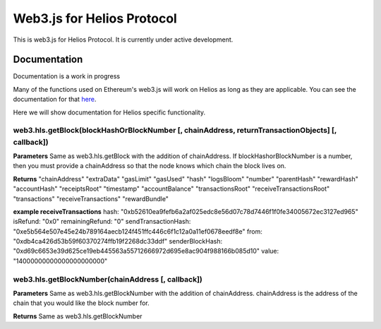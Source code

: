 ===========================
Web3.js for Helios Protocol
===========================

This is web3.js for Helios Protocol. It is currently under active development.

Documentation
-------------
Documentation is a work in progress

Many of the functions used on Ethereum's web3.js will work on Helios as long as they are applicable.
You can see the documentation for that `here <https://web3js.readthedocs.io>`_.

Here we will show documentation for Helios specific functionality.

web3.hls.getBlock(blockHashOrBlockNumber [, chainAddress, returnTransactionObjects] [, callback])
~~~~~~~~~~~~~~~~~~~~~~~~~~~~~~~~~~~~~~~~~~~~~~~~~~~~~~~~~~~~~~~~~~~~~~~~~~~~~~~~~~~~~~~~~~~~~~~~~

**Parameters**
Same as web3.hls.getBlock with the addition of chainAddress. If blockHashorBlockNumber is a number, then you must provide
a chainAddress so that the node knows which chain the block lives on.

**Returns**
"chainAddress"
"extraData"
"gasLimit"
"gasUsed"
"hash"
"logsBloom"
"number"
"parentHash"
"rewardHash"
"accountHash"
"receiptsRoot"
"timestamp"
"accountBalance"
"transactionsRoot"
"receiveTransactionsRoot"
"transactions"
"receiveTransactions"
"rewardBundle"

**example receiveTransactions**
hash: "0xb52610ea9fefb6a2af025edc8e56d07c78d7446f1f0fe34005672ec3127ed965"
isRefund: "0x0"
remainingRefund: "0"
sendTransactionHash: "0xe5b564e507e45e24b789164aecb124f451ffc446c6f1c12a0a11ef0678eedf8e"
from: "0xdb4ca426d53b59f60370274ffb19f2268dc33ddf"
senderBlockHash: "0xd69c6653e39d625ce19eb445563a55712666972d695e8ac904f988166b085d10"
value: "14000000000000000000000"

web3.hls.getBlockNumber(chainAddress [, callback])
~~~~~~~~~~~~~~~~~~~~~~~~~~~~~~~~~~~~~~~~~~~~~~~~~~~~~~~~~~~~~~~~~~~~~~~~~~~~~~~~~~~~~~~~~~~~~~~~~

**Parameters**
Same as web3.hls.getBlockNumber with the addition of chainAddress. chainAddress is the address of the chain that you would like the block number for.

**Returns**
Same as web3.hls.getBlockNumber




